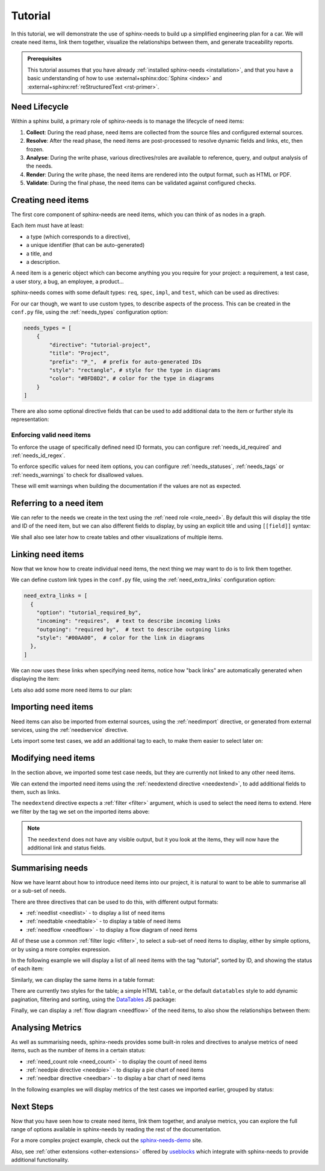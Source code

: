 .. _tutorial:

Tutorial
========

In this tutorial, we will demonstrate the use of sphinx-needs to build up a simplified engineering plan for a car.
We will create need items, link them together, visualize the relationships between them, and generate traceability reports.

.. needflow:: Engineering plan to develop a car
    :alt: Engineering plan to develop a car
    :root_id: T_CAR
    :config: tutorial
    :show_link_names:
    :border_color:
        [status == 'open']:FF0000, 
        [status == 'in progress']:0000FF, 
        [status == 'closed']:00FF00

.. admonition:: Prerequisites

    This tutorial assumes that you have already :ref:`installed sphinx-needs <installation>`,
    and that you have a basic understanding of how to use :external+sphinx:doc:`Sphinx <index>` and :external+sphinx:ref:`reStructuredText <rst-primer>`.

Need Lifecycle
--------------

Within a sphinx build, a primary role of sphinx-needs is to manage the lifecycle of need items:

1. **Collect**: During the read phase, need items are collected from the source files and configured external sources.
2. **Resolve**: After the read phase, the need items are post-processed to resolve dynamic fields and links, etc, then frozen.
3. **Analyse**: During the write phase, various directives/roles are available to reference, query, and output analysis of the needs.
4. **Render**: During the write phase, the need items are rendered into the output format, such as HTML or PDF.
5. **Validate**: During the final phase, the need items can be validated against configured checks.

Creating need items
-------------------

The first core component of sphinx-needs are need items,
which you can think of as nodes in a graph.

Each item must have at least:

- a type (which corresponds to a directive),
- a unique identifier (that can be auto-generated)
- a title, and
- a description.

A need item is a generic object which can become anything you you require for your project: a requirement, a test case, a user story, a bug, an employee, a product...

sphinx-needs comes with some default types: ``req``, ``spec``, ``impl``, and ``test``, which can be used as directives:

.. need-example:: A basic need item

    .. req:: Basic need example
        :id: basic_example

        A basic example of a need item.

.. need-example:: A basic need item 2.0

    .. req:: Basic need example 2.0
        :id: basic_example 2.0

        A basic example of a need item 2.0.



For our car though, we want to use custom types, to describe aspects of the process.
This can be created in the ``conf.py`` file, using the :ref:`needs_types` configuration option:

.. code-block:: python

    needs_types = [
        {
            "directive": "tutorial-project",
            "title": "Project",
            "prefix": "P_",  # prefix for auto-generated IDs
            "style": "rectangle", # style for the type in diagrams
            "color": "#BFD8D2", # color for the type in diagrams
        }
    ]

There are also some optional directive fields 
that can be used to add additional data to the item or further style its representation:

.. need-example:: A custom need item

    .. tutorial-project:: Our new car
        :id: T_CAR
        :tags: tutorial
        :layout: clean_l
        :image: _images/car.png
        :collapse: true

        Presenting the “TeenTrek,” an autonomous driving car tailored for teenagers without a driving license.
        Equipped with advanced AI navigation and safety protocols, it ensures effortless and secure transportation. 
        The interior boasts entertainment systems, study areas, and social hubs, catering to teen preferences. 
        The TeenTrek fosters independence while prioritizing safety and convenience for young passengers.

.. seealso::
    
    For full options see the reference sections for :ref:`needs_types configuration <needs_types>` and :ref:`need items directive <need>`.

    To add additional fields to the directive,
    see the :ref:`needs_extra_options` and :ref:`needs_global_options`.

Enforcing valid need items
..........................

To enforce the usage of specifically defined need ID formats, you can configure :ref:`needs_id_required` and :ref:`needs_id_regex`.

To enforce specific values for need item options,
you can configure :ref:`needs_statuses`, :ref:`needs_tags` or :ref:`needs_warnings` to check for disallowed values.

These will emit warnings when building the documentation if the values are not as expected.


Referring to a need item
------------------------

We can refer to the needs we create in the text using the :ref:`need role <role_need>`.
By default this will display the title and ID of the need item, but we can also different fields to display,
by using an explicit title and using ``[[field]]`` syntax:


.. need-example:: Referring to a need item

    The project is described in more detail in :need:`T_CAR`.

    The project is described in more detail in :need:`[[title]] <T_CAR>`.

We shall also see later how to create tables and other visualizations of multiple items.

Linking need items
------------------

Now that we know how to create individual need items,
the next thing we may want to do is to link them together.

We can define custom link types in the ``conf.py`` file, using the :ref:`need_extra_links` configuration option:

.. code-block:: python

    need_extra_links = [
      {
        "option": "tutorial_required_by",
        "incoming": "requires",  # text to describe incoming links
        "outgoing": "required by",  # text to describe outgoing links
        "style": "#00AA00",  # color for the link in diagrams
      },
    ]

We can now uses these links when specifying need items, notice how "back links" are automatically generated when displaying the item:

.. need-example:: Need items with links

   .. tutorial-req:: Safety Features
      :id: T_SAFE
      :tags: tutorial
      :tutorial_required_by: T_CAR

      The car must include advanced safety features such as automatic braking, collision avoidance systems, and adaptive cruise control to ensure the safety of teenage drivers.

   .. tutorial-req:: Connectivity and Entertainment
      :id: T_CONNECT
      :tags: tutorial
      :tutorial_required_by: T_CAR
      
      The car should be equipped with built-in Wi-Fi, Bluetooth connectivity, and compatibility with smartphone integration systems to enable seamless communication and entertainment for teenagers on the go.

Lets also add some more need items to our plan:

.. dropdown:: Add Specification items

   .. need-example:: More need items with links

      .. tutorial-spec:: Implement RADAR system
         :id: T_RADAR
         :tags: tutorial
         :tutorial_specifies: T_SAFE

         The RADAR sensor software for the car must accurately detect and track surrounding objects 
         within a specified range. It should employ signal processing algorithms to filter out noise 
         nd interference, ensuring reliable object detection in various weather and road conditions. 
         The software should integrate seamlessly with the car's control system, providing real-time 
         data on detected objects to enable collision avoidance and adaptive cruise control functionalities. 
         Additionally, it should adhere to industry standards for safety and reliability, with robust 
         error handling mechanisms in place.


      .. tutorial-spec:: Implement distant detection
         :id: T_DIST
         :tags: tutorial
         :tutorial_specifies: T_SAFE

         Software Specification for Distance Detection Algorithm.

.. seealso::
    
    For full options see the reference sections for :ref:`need_extra_links configuration <need_extra_links>` and :ref:`need items directive <need>`.

Importing need items
--------------------

Need items can also be imported from external sources, using the :ref:`needimport` directive,
or generated from external services, using the :ref:`needservice` directive.

Lets import some test cases, we add an additional tag to each, to make them easier to select later on:

.. need-example:: Importing need items

    .. needimport:: _static/tutorial_needs.json
        :tags: tutorial,tutorial_tests
        :collapse: true

.. seealso::
    
    For full options see the reference sections for :ref:`needimport directive <needimport>` and :ref:`needservice directive <needservice>`.

Modifying need items
--------------------

In the section above, we imported some test case needs, but they are currently not linked to any other need items.

We can extend the imported need items using the :ref:`needextend directive <needextend>`,
to add additional fields to them, such as links.

The ``needextend`` directive expects a :ref:`filter <filter>` argument, which is used to select the need items to extend.
Here we filter by the tag we set on the imported items above:

.. need-example:: Extending need items

    .. needextend:: "tutorial_tests" in tags
        :+tutorial_tests: T_RADAR
        :status: open

    .. needextend:: T_001
        :status: closed

    .. needextend:: T_002
        :status: in progress

.. note:: 

    The ``needextend`` does not have any visible output,
    but it you look at the items, they will now have the additional link and status fields.

.. seealso:: 
    
    For full options see the reference sections for :ref:`needextend directive <needextend>`.

Summarising needs
-----------------

Now we have learnt about how to introduce need items into our project,
it is natural to want to be able to summarise all or a sub-set of needs.

There are three directives that can be used to do this, with different output formats:

- :ref:`needlist <needlist>` - to display a list of need items
- :ref:`needtable <needtable>` - to display a table of need items
- :ref:`needflow <needflow>` - to display a flow diagram of need items

All of these use a common :ref:`filter logic <filter>`, to select a sub-set of need items to display,
either by simple options, or by using a more complex expression.

In the following example we will display a list of all need items with the tag "tutorial",
sorted by ID, and showing the status of each item:

.. need-example:: Simple list

    .. needlist::
        :tags: tutorial
        :sort_by: id
        :show_status:

Similarly, we can display the same items in a table format:

.. need-example:: Simple table

    .. needtable::
        :tags: tutorial
        :sort: id
        :columns: id,type,title,status
        :style: table

There are currently two styles for the table; a simple HTML ``table``, or the default ``datatables`` style to add dynamic pagination, filtering and sorting,
using the `DataTables <https://datatables.net/>`__ JS package:

.. need-example:: Table with dynamic features

    .. needtable::
        :tags: tutorial
        :sort: id
        :columns: id,type,title,status
        :style: datatable

Finally, we can display a :ref:`flow diagram <needflow>` of the need items, to also show the relationships between them:
 
.. need-example:: Flow diagram

    .. needflow:: Engineering plan to develop a car
        :alt: Engineering plan to develop a car
        :root_id: T_CAR
        :config: lefttoright,tutorial
        :show_link_names:
        :border_color: 
            [status == 'open']:FF0000, 
            [status == 'in progress']:0000FF, 
            [status == 'closed']:00FF00

.. dropdown:: Aternative use of Graphviz engine

    You can also use the Graphviz engine to render the flow diagram, by setting the ``engine`` option to ``graphviz``:

    .. need-example:: Flow diagram with Graphviz

        .. needflow:: Engineering plan to develop a car
            :engine: graphviz
            :alt: Engineering plan to develop a car
            :root_id: T_CAR
            :config: lefttoright,tutorial
            :show_link_names:
            :border_color: 
                [status == 'open']:FF0000, 
                [status == 'in progress']:0000FF, 
                [status == 'closed']:00FF00

Analysing Metrics
-----------------

As well as summarising needs, sphinx-needs provides some built-in roles and directives to analyse metrics of need items, such as the number of items in a certain status:

- :ref:`need_count role <need_count>` - to display the count of need items
- :ref:`needpie directive <needpie>` - to display a pie chart of need items
- :ref:`needbar directive <needbar>` - to display a bar chart of need items

In the following examples we will display metrics of the test cases we imported earlier, grouped by status:

.. need-example:: Count of need items

    - Open: :need_count:`'tutorial_tests' in tags and status == 'open'`
    - In Progress: :need_count:`'tutorial_tests' in tags and status == 'in progress'`
    - Closed: :need_count:`'tutorial_tests' in tags and status == 'closed'`

.. need-example:: Pie chart of metric

   .. needpie:: Test Status
      :labels: Open, In progress, Closed
      :legend:

      'tutorial_tests' in tags and status == 'open'
      'tutorial_tests' in tags and status == 'in progress'
      'tutorial_tests' in tags and status == 'closed'

.. need-example:: Bar chart of metric

   .. needbar:: Test Status
      :horizontal:
      :xlabels: FROM_DATA
      :ylabels: FROM_DATA
      :legend:

      Status,      Tests
      Open,        'tutorial_tests' in tags and status == 'open'
      In Progress, 'tutorial_tests' in tags and status == 'in progress'
      Closed,      'tutorial_tests' in tags and status == 'closed'

Next Steps
----------

Now that you have seen how to create need items, link them together, and analyse metrics,
you can explore the full range of options available in sphinx-needs by reading the rest of the documentation.

For a more complex project example, check out the `sphinx-needs-demo <https://sphinx-needs-demo.readthedocs.io>`_ site.

Also, see :ref:`other extensions <other-extensions>` offered by `useblocks <https://useblocks.com>`_ which integrate with sphinx-needs to provide additional functionality.

.. todo::

    - Tracking progress
        - mainly to introduce needgantt

    - finally link to the new "core" useblocks site and
      the "enterprise tools" like ubtrace etc
